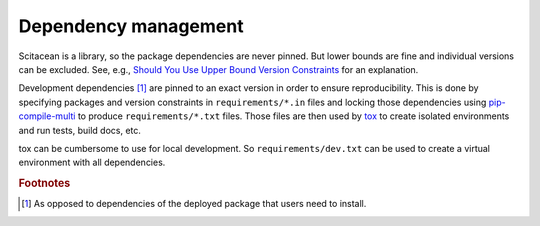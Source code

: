 Dependency management
=====================

Scitacean is a library, so the package dependencies are never pinned.
But lower bounds are fine and individual versions can be excluded.
See, e.g., `Should You Use Upper Bound Version Constraints <https://iscinumpy.dev/post/bound-version-constraints/>`_ for an explanation.

Development dependencies [#0]_ are pinned to an exact version in order to ensure reproducibility.
This is done by specifying packages and version constraints in ``requirements/*.in`` files and locking those dependencies using `pip-compile-multi <https://pip-compile-multi.readthedocs.io/en/latest/index.html>`_ to produce ``requirements/*.txt`` files.
Those files are then used by `tox <https://tox.wiki/en/latest/>`_ to create isolated environments and run tests, build docs, etc.

tox can be cumbersome to use for local development.
So ``requirements/dev.txt`` can be used to create a virtual environment with all dependencies.

.. rubric:: Footnotes

.. [#0] As opposed to dependencies of the deployed package that users need to install.
